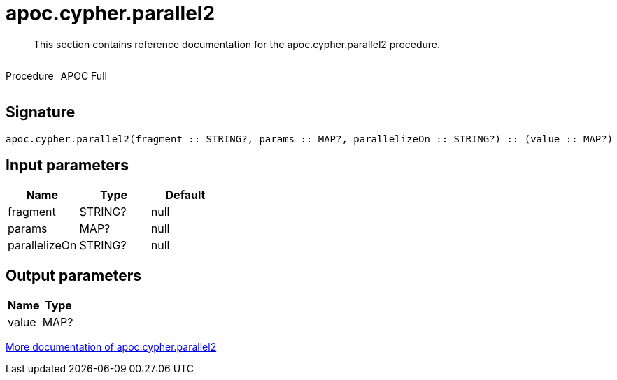 ////
This file is generated by DocsTest, so don't change it!
////

= apoc.cypher.parallel2
:description: This section contains reference documentation for the apoc.cypher.parallel2 procedure.

[abstract]
--
{description}
--

++++
<div style='display:flex'>
<div class='paragraph type procedure'><p>Procedure</p></div>
<div class='paragraph release full' style='margin-left:10px;'><p>APOC Full</p></div>
</div>
++++



== Signature

[source]
----
apoc.cypher.parallel2(fragment :: STRING?, params :: MAP?, parallelizeOn :: STRING?) :: (value :: MAP?)
----

== Input parameters
[.procedures, opts=header]
|===
| Name | Type | Default 
|fragment|STRING?|null
|params|MAP?|null
|parallelizeOn|STRING?|null
|===

== Output parameters
[.procedures, opts=header]
|===
| Name | Type 
|value|MAP?
|===

xref::cypher-execution/index.adoc[More documentation of apoc.cypher.parallel2,role=more information]

